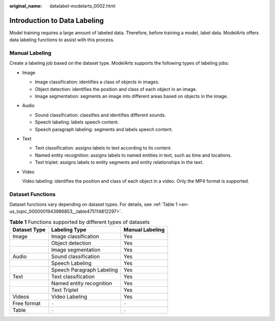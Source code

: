 :original_name: datalabel-modelarts_0002.html

.. _datalabel-modelarts_0002:

Introduction to Data Labeling
=============================

Model training requires a large amount of labeled data. Therefore, before training a model, label data. ModelArts offers data labeling functions to assist with this process.

Manual Labeling
---------------

Create a labeling job based on the dataset type. ModelArts supports the following types of labeling jobs:

-  Image

   -  Image classification: identifies a class of objects in images.
   -  Object detection: identifies the position and class of each object in an image.
   -  Image segmentation: segments an image into different areas based on objects in the image.

-  Audio

   -  Sound classification: classifies and identifies different sounds.
   -  Speech labeling: labels speech content.
   -  Speech paragraph labeling: segments and labels speech content.

-  Text

   -  Text classification: assigns labels to text according to its content.
   -  Named entity recognition: assigns labels to named entities in text, such as time and locations.
   -  Text triplet: assigns labels to entity segments and entity relationships in the text.

-  Video

   Video labeling: identifies the position and class of each object in a video. Only the MP4 format is supported.

Dataset Functions
-----------------

Dataset functions vary depending on dataset types. For details, see :ref:`Table 1 <en-us_topic_0000001943986853__table475114812297>`.

.. _en-us_topic_0000001943986853__table475114812297:

.. table:: **Table 1** Functions supported by different types of datasets

   ============ ========================= ===============
   Dataset Type Labeling Type             Manual Labeling
   ============ ========================= ===============
   Image        Image classification      Yes
   \            Object detection          Yes
   \            Image segmentation        Yes
   Audio        Sound classification      Yes
   \            Speech Labeling           Yes
   \            Speech Paragraph Labeling Yes
   Text         Text classification       Yes
   \            Named entity recognition  Yes
   \            Text Triplet              Yes
   Videos       Video Labeling            Yes
   Free format  ``-``                     ``-``
   Table        ``-``                     ``-``
   ============ ========================= ===============
